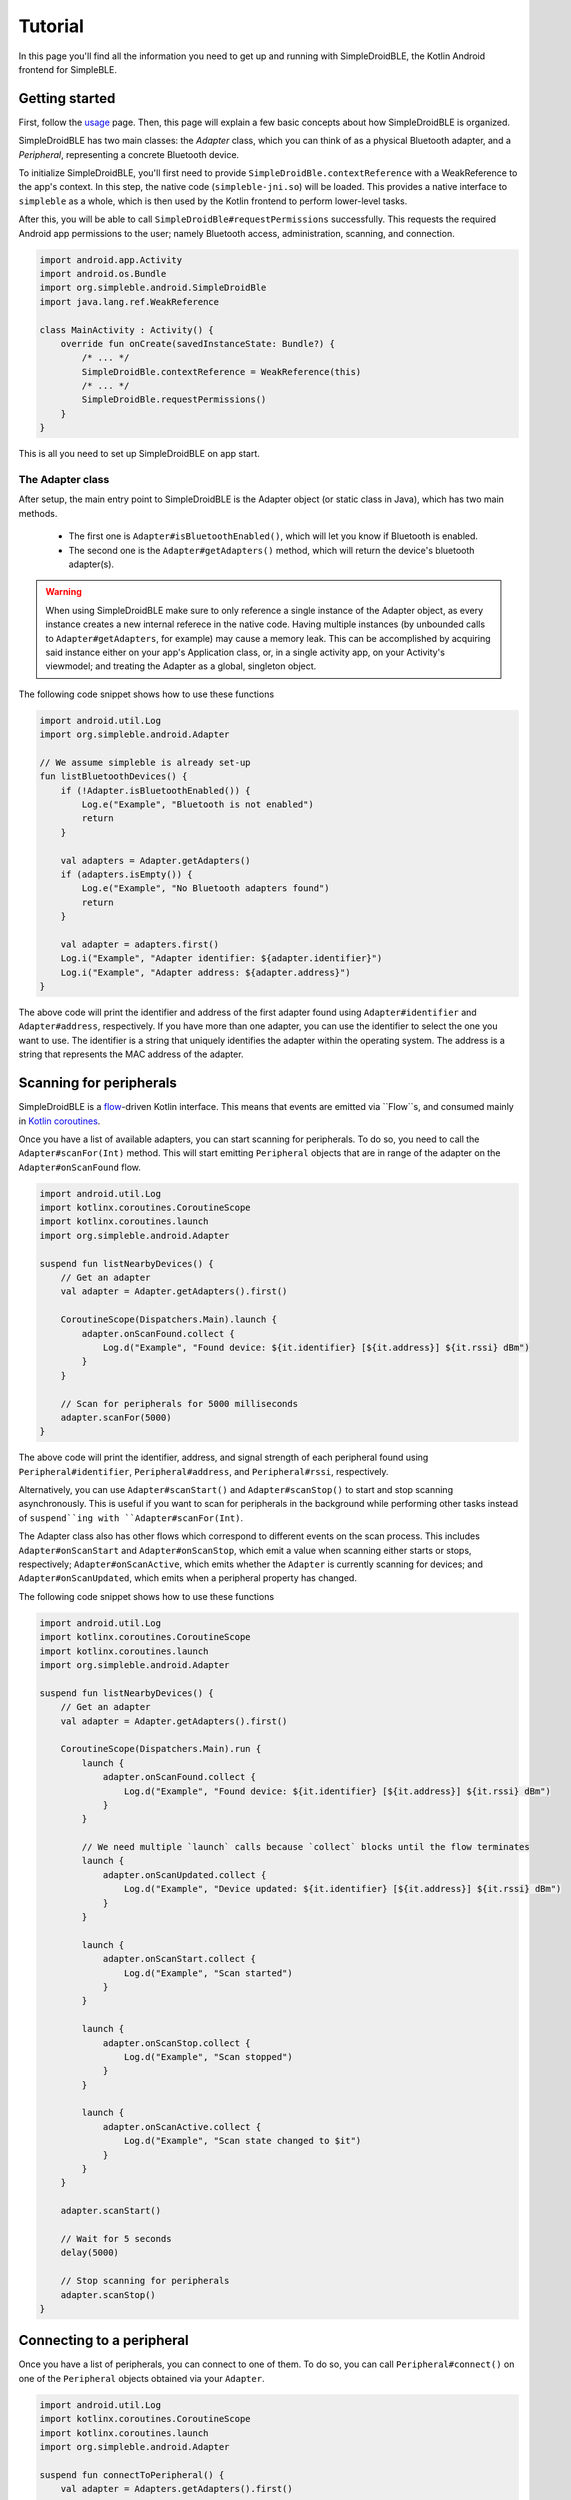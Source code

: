 ========
Tutorial
========

In this page you'll find all the information you need to get up and running with
SimpleDroidBLE, the Kotlin Android frontend for SimpleBLE.


Getting started
===============

First, follow the `usage <usage.html>`_ page. Then, this page will explain a few
basic concepts about how SimpleDroidBLE is organized.

SimpleDroidBLE has two main classes: the `Adapter` class, which you can think of
as a physical Bluetooth adapter, and a `Peripheral`, representing a concrete 
Bluetooth device.

To initialize SimpleDroidBLE, you'll first need to provide ``SimpleDroidBle.contextReference``
with a WeakReference to the app's context. In this step, the native code (``simpleble-jni.so``)
will be loaded. This provides a native interface to ``simpleble`` as a whole,
which is then used by the Kotlin frontend to perform lower-level tasks.

After this, you will be able to call ``SimpleDroidBle#requestPermissions`` successfully. 
This requests the required Android app permissions to the user; namely Bluetooth 
access, administration, scanning, and connection.

.. code-block:: kotlin

    import android.app.Activity
    import android.os.Bundle
    import org.simpleble.android.SimpleDroidBle
    import java.lang.ref.WeakReference

    class MainActivity : Activity() {
        override fun onCreate(savedInstanceState: Bundle?) {
            /* ... */
            SimpleDroidBle.contextReference = WeakReference(this)    
            /* ... */
            SimpleDroidBle.requestPermissions()
        }
    }

This is all you need to set up SimpleDroidBLE on app start.

The Adapter class
-----------------

After setup, the main entry point to SimpleDroidBLE is the Adapter object (or 
static class in Java), which has two main methods.
   
    - The first one is ``Adapter#isBluetoothEnabled()``, which will let you know if 
      Bluetooth is enabled.
    - The second one is the ``Adapter#getAdapters()`` method, which will return the 
      device's bluetooth adapter(s).

.. warning::
   When using SimpleDroidBLE make sure to only reference a single instance of the Adapter object, as every instance creates a new internal referece in the native code.
   Having multiple instances (by unbounded calls to ``Adapter#getAdapters``, for example) may cause a memory leak.
   This can be accomplished by acquiring said instance either on your app's Application class, or, in a single activity app, on your Activity's viewmodel; and treating the Adapter as a global, singleton object.

The following code snippet shows how to use these functions

.. code-block:: kotlin
    
    import android.util.Log
    import org.simpleble.android.Adapter

    // We assume simpleble is already set-up
    fun listBluetoothDevices() {
        if (!Adapter.isBluetoothEnabled()) {
            Log.e("Example", "Bluetooth is not enabled")
            return
        }

        val adapters = Adapter.getAdapters()
        if (adapters.isEmpty()) {
            Log.e("Example", "No Bluetooth adapters found")
            return
        }

        val adapter = adapters.first()
        Log.i("Example", "Adapter identifier: ${adapter.identifier}")
        Log.i("Example", "Adapter address: ${adapter.address}")
    }

The above code will print the identifier and address of the first adapter found
using ``Adapter#identifier`` and ``Adapter#address``, respectively.
If you have more than one adapter, you can use the identifier to select the
one you want to use. The identifier is a string that uniquely identifies the
adapter within the operating system. The address is a string that represents
the MAC address of the adapter.

Scanning for peripherals
========================

SimpleDroidBLE is a `flow <https://kotlinlang.org/api/kotlinx.coroutines/kotlinx-coroutines-core/kotlinx.coroutines.flow/-flow/>`_-driven Kotlin interface.
This means that events are emitted via ``Flow``s, and consumed mainly in `Kotlin coroutines <https://kotlinlang.org/docs/coroutines-overview.html>`_.

Once you have a list of available adapters, you can start scanning for
peripherals. To do so, you need to call the ``Adapter#scanFor(Int)`` method.
This will start emitting ``Peripheral`` objects that are in range of the adapter 
on the ``Adapter#onScanFound`` flow.

.. code-block:: kotlin

    import android.util.Log
    import kotlinx.coroutines.CoroutineScope
    import kotlinx.coroutines.launch
    import org.simpleble.android.Adapter

    suspend fun listNearbyDevices() {
        // Get an adapter
        val adapter = Adapter.getAdapters().first()

        CoroutineScope(Dispatchers.Main).launch {
            adapter.onScanFound.collect {
                Log.d("Example", "Found device: ${it.identifier} [${it.address}] ${it.rssi} dBm")
            }
        }

        // Scan for peripherals for 5000 milliseconds
        adapter.scanFor(5000)
    }

The above code will print the identifier, address, and signal strength of each 
peripheral found using ``Peripheral#identifier``, ``Peripheral#address``, and
``Peripheral#rssi``, respectively.

Alternatively, you can use ``Adapter#scanStart()`` and ``Adapter#scanStop()`` to
start and stop scanning asynchronously. This is useful if you want to scan for 
peripherals in the background while performing other tasks instead of ``suspend``ing
with ``Adapter#scanFor(Int)``.

The Adapter class also has other flows which correspond to different events on
the scan process. This includes ``Adapter#onScanStart`` and ``Adapter#onScanStop``,
which emit a value when scanning either starts or stops, respectively; ``Adapter#onScanActive``,
which emits whether the ``Adapter`` is currently scanning for devices; and
``Adapter#onScanUpdated``, which emits when a peripheral property has changed.

The following code snippet shows how to use these functions

.. code-block:: kotlin

    import android.util.Log
    import kotlinx.coroutines.CoroutineScope
    import kotlinx.coroutines.launch
    import org.simpleble.android.Adapter

    suspend fun listNearbyDevices() {
        // Get an adapter
        val adapter = Adapter.getAdapters().first()

        CoroutineScope(Dispatchers.Main).run {
            launch {
                adapter.onScanFound.collect {
                    Log.d("Example", "Found device: ${it.identifier} [${it.address}] ${it.rssi} dBm")
                }
            }

            // We need multiple `launch` calls because `collect` blocks until the flow terminates
            launch {
                adapter.onScanUpdated.collect {
                    Log.d("Example", "Device updated: ${it.identifier} [${it.address}] ${it.rssi} dBm")
                }
            }
            
            launch {
                adapter.onScanStart.collect {
                    Log.d("Example", "Scan started")
                }
            }
            
            launch {
                adapter.onScanStop.collect {
                    Log.d("Example", "Scan stopped")
                }
            }

            launch {
                adapter.onScanActive.collect {
                    Log.d("Example", "Scan state changed to $it")
                }
            }
        }

        adapter.scanStart()

        // Wait for 5 seconds
        delay(5000)

        // Stop scanning for peripherals
        adapter.scanStop()
    }

Connecting to a peripheral
==========================

Once you have a list of peripherals, you can connect to one of them. To do so,
you can call ``Peripheral#connect()`` on one of the ``Peripheral`` objects 
obtained via your ``Adapter``.

.. code-block:: kotlin

    import android.util.Log
    import kotlinx.coroutines.CoroutineScope
    import kotlinx.coroutines.launch
    import org.simpleble.android.Adapter

    suspend fun connectToPeripheral() {
        val adapter = Adapters.getAdapters().first()

        CoroutineScope(Dispatchers.Main).launch {
            adapter.onScanFound.collect { peripheral ->
                adapter.scanStop()
                peripheral.connect()
            }
        }

        // Scan for peripherals for 5000 milliseconds
        adapter.scanStart()
    }

Similarly to the ``Adapter`` class, the ``Peripheral`` class has several flows.
``Peripheral#onConnected`` will emit a value when a connection is established,
``Peripheral#onConnectionActive`` will emit whether the connection is established
(analogously to ``Adapter#onScanActive``), and ``Peripheral#onDisconnected`` will
emit when the peripheral is finally disconnected from the adapter.

Here is a code sample of the aforementioned flows 

.. code-block:: kotlin

    import android.util.Log
    import kotlinx.coroutines.CoroutineScope
    import kotlinx.coroutines.launch
    import org.simpleble.android.Adapter

    suspend fun peripheralState() {
        // Get an adapter
        val adapter = Adapter.getAdapters().first()

        CoroutineScope(Dispatchers.Main).run {
            launch {
                adapter.onScanUpdated.collect { peripheral ->
                    adapter.scanStop()

                    launch {
                        peripheral.onConnected.collect {
                            Log.i("Example", "Successfully connected to ${peripheral.identifier}")
                        }
                    }

                    launch {
                        peripheral.onDisconnected.collect {
                            Log.i("Example", "Successfully disonnected from ${peripheral.identifier}")
                        }
                    }

                    launch {
                        peripheral.onConnectionActive.collect {
                            Log.i("Example", "Connection changed to $it for ${peripheral.identifier}")
                        }
                    }

                    peripheral.connect()
                    delay(500)
                    peripheral.disconnect()
                }
            }
        }

        adapter.scanStart()
    }

Learn by example
================

To learn how to use SimpleDroidBLE, please refer to the `examples`_ provided
in the repository. 

.. _examples: https://github.com/OpenBluetoothToolbox/SimpleBLE/tree/main/examples/simpleble-android